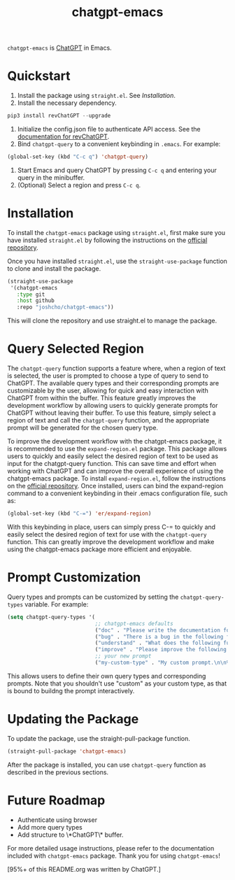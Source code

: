 #+TITLE: chatgpt-emacs

~chatgpt-emacs~ is [[https://chat.openai.com/chat][ChatGPT]] in Emacs.

* Quickstart
1. Install the package using ~straight.el~. See [[Installation][Installation]].
2. Install the necessary dependency.
#+begin_src python
pip3 install revChatGPT --upgrade
#+end_src
3. Initialize the config.json file to authenticate API access. See the [[https://github.com/acheong08/ChatGPT/wiki/Setup][documentation for revChatGPT]].
4. Bind ~chatgpt-query~ to a convenient keybinding in ~.emacs~. For example:
#+begin_src emacs-lisp :results silent
(global-set-key (kbd "C-c q") 'chatgpt-query)
#+end_src
5. Start Emacs and query ChatGPT by pressing ~C-c q~ and entering your query in the minibuffer.
6. (Optional) Select a region and press ~C-c q~.

* Installation
To install the ~chatgpt-emacs~ package using ~straight.el~, first make sure you have installed ~straight.el~ by following the instructions on the [[https://github.com/raxod502/straight.el][official repository]].

Once you have installed ~straight.el~, use the ~straight-use-package~ function to clone and install the package.

#+begin_src emacs-lisp
(straight-use-package
 '(chatgpt-emacs
   :type git
   :host github
   :repo "joshcho/chatgpt-emacs"))
#+end_src

This will clone the repository and use straight.el to manage the package.

* Query Selected Region

The ~chatgpt-query~ function supports a feature where, when a region of text is selected, the user is prompted to choose a type of query to send to ChatGPT. The available query types and their corresponding prompts are customizable by the user, allowing for quick and easy interaction with ChatGPT from within the buffer. This feature greatly improves the development workflow by allowing users to quickly generate prompts for ChatGPT without leaving their buffer. To use this feature, simply select a region of text and call the ~chatgpt-query~ function, and the appropriate prompt will be generated for the chosen query type.

To improve the development workflow with the chatgpt-emacs package, it is recommended to use the ~expand-region.el~ package. This package allows users to quickly and easily select the desired region of text to be used as input for the chatgpt-query function. This can save time and effort when working with ChatGPT and can improve the overall experience of using the chatgpt-emacs package. To install ~expand-region.el~, follow the instructions on the [[https://github.com/magnars/expand-region.el][official repository]]. Once installed, users can bind the expand-region command to a convenient keybinding in their .emacs configuration file, such as:

#+begin_src emacs-lisp
(global-set-key (kbd "C-=") 'er/expand-region)
#+end_src

With this keybinding in place, users can simply press C-= to quickly and easily select the desired region of text for use with the ~chatgpt-query~ function. This can greatly improve the development workflow and make using the chatgpt-emacs package more efficient and enjoyable.

* Prompt Customization
Query types and prompts can be customized by setting the ~chatgpt-query-types~ variable. For example:

#+begin_src emacs-lisp
(setq chatgpt-query-types '(
                            ;; chatgpt-emacs defaults
                            ("doc" . "Please write the documentation for the following function.\n\n%s")
                            ("bug" . "There is a bug in the following function, please help me fix it.\n\n%s")
                            ("understand" . "What does the following function do?\n\n%s")
                            ("improve" . "Please improve the following code.\n\n%s")
                            ;; your new prompt
                            ("my-custom-type" . "My custom prompt.\n\n%s")))
#+end_src

This allows users to define their own query types and corresponding prompts. Note that you shouldn't use "custom" as your custom type, as that is bound to buildng the prompt interactively.

* Updating the Package
To update the package, use the straight-pull-package function.

#+begin_src emacs-lisp
(straight-pull-package 'chatgpt-emacs)
#+end_src

After the package is installed, you can use ~chatgpt-query~ function as described in the previous sections.

* Future Roadmap
- Authenticate using browser
- Add more query types
- Add structure to \*ChatGPT\* buffer.

For more detailed usage instructions, please refer to the documentation included with ~chatgpt-emacs~ package. Thank you for using ~chatgpt-emacs~!

[95%+ of this README.org was written by ChatGPT.]
